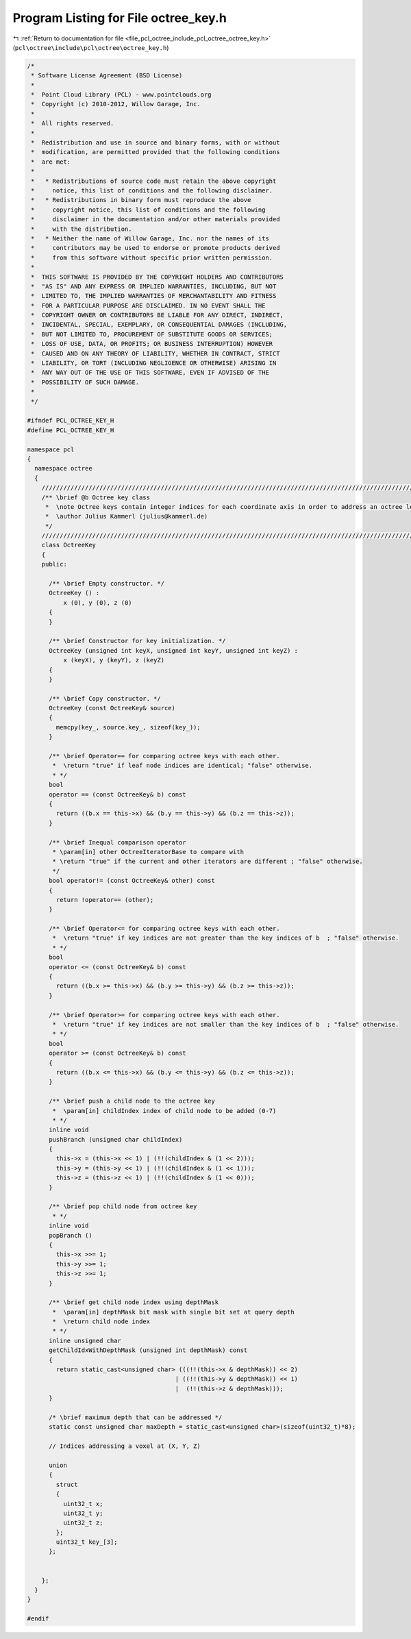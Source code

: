 
.. _program_listing_file_pcl_octree_include_pcl_octree_octree_key.h:

Program Listing for File octree_key.h
=====================================

|exhale_lsh| :ref:`Return to documentation for file <file_pcl_octree_include_pcl_octree_octree_key.h>` (``pcl\octree\include\pcl\octree\octree_key.h``)

.. |exhale_lsh| unicode:: U+021B0 .. UPWARDS ARROW WITH TIP LEFTWARDS

.. code-block:: cpp

   /*
    * Software License Agreement (BSD License)
    *
    *  Point Cloud Library (PCL) - www.pointclouds.org
    *  Copyright (c) 2010-2012, Willow Garage, Inc.
    *
    *  All rights reserved.
    *
    *  Redistribution and use in source and binary forms, with or without
    *  modification, are permitted provided that the following conditions
    *  are met:
    *
    *   * Redistributions of source code must retain the above copyright
    *     notice, this list of conditions and the following disclaimer.
    *   * Redistributions in binary form must reproduce the above
    *     copyright notice, this list of conditions and the following
    *     disclaimer in the documentation and/or other materials provided
    *     with the distribution.
    *   * Neither the name of Willow Garage, Inc. nor the names of its
    *     contributors may be used to endorse or promote products derived
    *     from this software without specific prior written permission.
    *
    *  THIS SOFTWARE IS PROVIDED BY THE COPYRIGHT HOLDERS AND CONTRIBUTORS
    *  "AS IS" AND ANY EXPRESS OR IMPLIED WARRANTIES, INCLUDING, BUT NOT
    *  LIMITED TO, THE IMPLIED WARRANTIES OF MERCHANTABILITY AND FITNESS
    *  FOR A PARTICULAR PURPOSE ARE DISCLAIMED. IN NO EVENT SHALL THE
    *  COPYRIGHT OWNER OR CONTRIBUTORS BE LIABLE FOR ANY DIRECT, INDIRECT,
    *  INCIDENTAL, SPECIAL, EXEMPLARY, OR CONSEQUENTIAL DAMAGES (INCLUDING,
    *  BUT NOT LIMITED TO, PROCUREMENT OF SUBSTITUTE GOODS OR SERVICES;
    *  LOSS OF USE, DATA, OR PROFITS; OR BUSINESS INTERRUPTION) HOWEVER
    *  CAUSED AND ON ANY THEORY OF LIABILITY, WHETHER IN CONTRACT, STRICT
    *  LIABILITY, OR TORT (INCLUDING NEGLIGENCE OR OTHERWISE) ARISING IN
    *  ANY WAY OUT OF THE USE OF THIS SOFTWARE, EVEN IF ADVISED OF THE
    *  POSSIBILITY OF SUCH DAMAGE.
    *
    */
   
   #ifndef PCL_OCTREE_KEY_H
   #define PCL_OCTREE_KEY_H
   
   namespace pcl
   {
     namespace octree
     {
       //////////////////////////////////////////////////////////////////////////////////////////////////////////////////////
       /** \brief @b Octree key class
        *  \note Octree keys contain integer indices for each coordinate axis in order to address an octree leaf node.
        *  \author Julius Kammerl (julius@kammerl.de)
        */
       //////////////////////////////////////////////////////////////////////////////////////////////////////////////////////
       class OctreeKey
       {
       public:
   
         /** \brief Empty constructor. */
         OctreeKey () :
             x (0), y (0), z (0)
         {
         }
   
         /** \brief Constructor for key initialization. */
         OctreeKey (unsigned int keyX, unsigned int keyY, unsigned int keyZ) :
             x (keyX), y (keyY), z (keyZ)
         {
         }
   
         /** \brief Copy constructor. */
         OctreeKey (const OctreeKey& source)
         {
           memcpy(key_, source.key_, sizeof(key_));
         }
   
         /** \brief Operator== for comparing octree keys with each other.
          *  \return "true" if leaf node indices are identical; "false" otherwise.
          * */
         bool
         operator == (const OctreeKey& b) const
         {
           return ((b.x == this->x) && (b.y == this->y) && (b.z == this->z));
         }
   
         /** \brief Inequal comparison operator
          * \param[in] other OctreeIteratorBase to compare with
          * \return "true" if the current and other iterators are different ; "false" otherwise.
          */
         bool operator!= (const OctreeKey& other) const
         {
           return !operator== (other);
         }
   
         /** \brief Operator<= for comparing octree keys with each other.
          *  \return "true" if key indices are not greater than the key indices of b  ; "false" otherwise.
          * */
         bool
         operator <= (const OctreeKey& b) const
         {
           return ((b.x >= this->x) && (b.y >= this->y) && (b.z >= this->z));
         }
   
         /** \brief Operator>= for comparing octree keys with each other.
          *  \return "true" if key indices are not smaller than the key indices of b  ; "false" otherwise.
          * */
         bool
         operator >= (const OctreeKey& b) const
         {
           return ((b.x <= this->x) && (b.y <= this->y) && (b.z <= this->z));
         }
   
         /** \brief push a child node to the octree key
          *  \param[in] childIndex index of child node to be added (0-7)
          * */
         inline void
         pushBranch (unsigned char childIndex)
         {
           this->x = (this->x << 1) | (!!(childIndex & (1 << 2)));
           this->y = (this->y << 1) | (!!(childIndex & (1 << 1)));
           this->z = (this->z << 1) | (!!(childIndex & (1 << 0)));
         }
   
         /** \brief pop child node from octree key
          * */
         inline void
         popBranch ()
         {
           this->x >>= 1;
           this->y >>= 1;
           this->z >>= 1;
         }
   
         /** \brief get child node index using depthMask
          *  \param[in] depthMask bit mask with single bit set at query depth
          *  \return child node index
          * */
         inline unsigned char
         getChildIdxWithDepthMask (unsigned int depthMask) const
         {
           return static_cast<unsigned char> (((!!(this->x & depthMask)) << 2)
                                            | ((!!(this->y & depthMask)) << 1)
                                            |  (!!(this->z & depthMask)));
         }
   
         /* \brief maximum depth that can be addressed */
         static const unsigned char maxDepth = static_cast<unsigned char>(sizeof(uint32_t)*8);
   
         // Indices addressing a voxel at (X, Y, Z)
   
         union
         {
           struct
           {
             uint32_t x;
             uint32_t y;
             uint32_t z;
           };
           uint32_t key_[3];
         };
   
   
       };
     }
   }
   
   #endif
